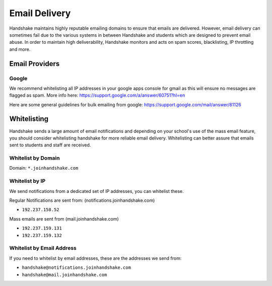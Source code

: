 .. _email_delivery:

Email Delivery
==============

Handshake maintains highly reputable emailing domains to ensure that emails are delivered. However, email delivery can sometimes fail due to the various systems in between Handshake and students which are designed to prevent email abuse. In order to maintain high deliverability, Handshake monitors and acts on spam scores, blacklisting, IP throttling and more.


Email Providers 
---------------

Google
######

We recommend whitelisting all IP addresses in your google apps console for gmail as this will ensure no messages are flagged as spam.  More info here: https://support.google.com/a/answer/60751?hl=en  

Here are some general guidelines for bulk emailing from google: https://support.google.com/mail/answer/81126

Whitelisting
------------

Handshake sends a large amount of email notifications and depending on your school's use of the mass email feature, you should consider whitelisting handshake for more reliable email delivery. Whitelisting can better assure that emails sent to students and staff are received.

Whitelist by Domain
###################

Domain:  ``*.joinhandshake.com``

Whitelist by IP
###############

We send notifications from a dedicated set of IP addresses, you can whitelist these.

Regular Notifications are sent from: (notifications.joinhandshake.com)

* ``192.237.158.52``

Mass emails are sent from (mail.joinhandshake.com)

* ``192.237.159.131``
* ``192.237.159.132``

Whitelist by Email Address
##########################

If you need to whitelist by email addresses, these are the addresses we send from:

* ``handshake@notifications.joinhandshake.com``
* ``handshake@mail.joinhandshake.com``

